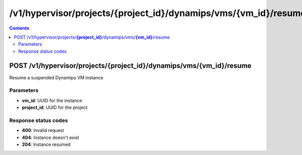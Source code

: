 /v1/hypervisor/projects/{project_id}/dynamips/vms/{vm_id}/resume
------------------------------------------------------------------------------------------------------------------------------------------

.. contents::

POST /v1/hypervisor/projects/**{project_id}**/dynamips/vms/**{vm_id}**/resume
~~~~~~~~~~~~~~~~~~~~~~~~~~~~~~~~~~~~~~~~~~~~~~~~~~~~~~~~~~~~~~~~~~~~~~~~~~~~~~~~~~~~~~~~~~~~~~~~~~~~~~~~~~~~~~~~~~~~~~~~~~~~~~~~~~~~~~~~~~~~~~~~~~~~~~~~~~~~~~
Resume a suspended Dynamips VM instance

Parameters
**********
- **vm_id**: UUID for the instance
- **project_id**: UUID for the project

Response status codes
**********************
- **400**: Invalid request
- **404**: Instance doesn't exist
- **204**: Instance resumed

